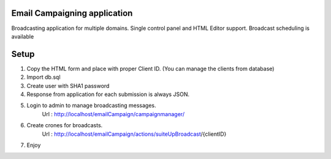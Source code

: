 ###################
Email Campaigning application
###################

Broadcasting application for multiple domains. Single control panel and HTML Editor support. Broadcast scheduling is available

###################
Setup
###################

1. Copy the HTML form and place with proper Client ID. (You can manage the clients from database)
2. Import db.sql
3. Create user with SHA1 password
4. Response from application for each submission is always JSON. 
5. Login to admin to manage broadcasting messages.
    Url : http://localhost/emailCampaign/campaignmanager/
6. Create crones for broadcasts.
    Url : http://localhost/emailCampaign/actions/suiteUpBroadcast/{clientID}
7. Enjoy

